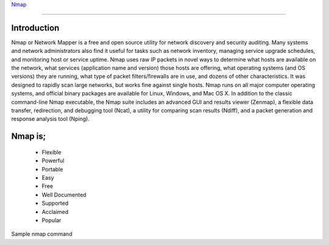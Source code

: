 
`Nmap <https://www.nmmapper.com/st/networkmapper/nmap/online-port-scanning/>`_

====

Introduction
============
Nmap or Network Mapper is a free and open source utility for network discovery and security auditing. Many systems and network administrators also find it useful for tasks such as network inventory, managing service upgrade schedules, and monitoring host or service uptime. Nmap uses raw IP packets in novel ways to determine what hosts are available on the network, what services (application name and version) those hosts are offering, what operating systems (and OS versions) they are running, what type of packet filters/firewalls are in use, and dozens of other characteristics. It was designed to rapidly scan large networks, but works fine against single hosts. Nmap runs on all major computer operating systems, and official binary packages are available for Linux, Windows, and Mac OS X. In addition to the classic command-line Nmap executable, the Nmap suite includes an advanced GUI and results viewer (Zenmap), a flexible data transfer, redirection, and debugging tool (Ncat), a utility for comparing scan results (Ndiff), and a packet generation and response analysis tool (Nping).

Nmap is;
========
 * Flexible
 * Powerful
 * Portable
 * Easy
 * Free
 * Well Documented
 * Supported
 * Acclaimed
 * Popular

Sample nmap command

.. code-block:: bash
   :linenos:
   
   $ nmap -A -T4 scanme.nmap.org


